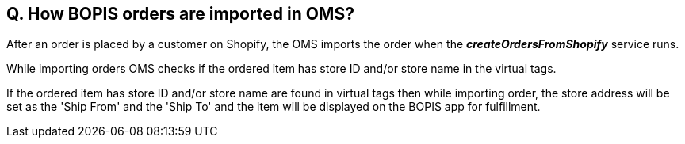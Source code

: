 == Q. How BOPIS orders are imported in OMS?

After an order is placed by a customer on Shopify, the OMS imports the order when the *_createOrdersFromShopify_* service runs.

While importing orders OMS checks if the ordered item has store ID and/or store name in the virtual tags. 

If the ordered item has store ID and/or store name are found in virtual tags then while importing order, the store address will be set as the 'Ship From' and the 'Ship To' and the item will be displayed on the BOPIS app for fulfillment.
